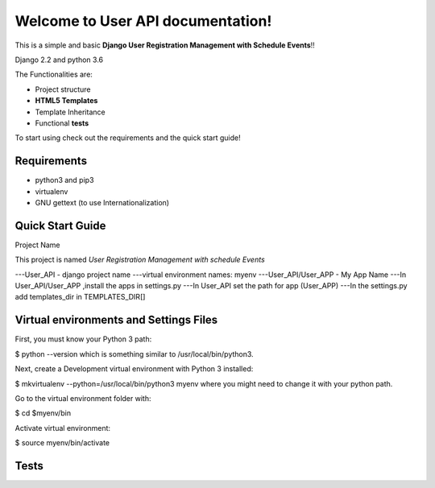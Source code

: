 


Welcome to User API documentation!
====================================

This is a simple and basic  **Django User Registration Management with Schedule Events**!!

Django 2.2 and python 3.6

The Functionalities are:

- Project structure
- **HTML5 Templates**
- Template Inheritance
- Functional **tests**


To start using check out the requirements and the quick start guide!

**Requirements**
----------------

- python3 and pip3
- virtualenv
- GNU gettext (to use Internationalization)

Quick Start Guide
-----------------

Project Name

This project is named *User Registration Management with schedule Events*

---User_API - django project name
---virtual environment names: myenv
---User_API/User_APP - My App Name
---In User_API/User_APP ,install the apps in settings.py
---In User_API set the path for app (User_APP)
---In the settings.py add templates_dir in TEMPLATES_DIR[]


Virtual environments and Settings Files
---------------------------------------

First, you must know your Python 3 path:

$ python --version
which is something similar to /usr/local/bin/python3.

Next, create a Development virtual environment with Python 3 installed:

$ mkvirtualenv --python=/usr/local/bin/python3 myenv
where you might need to change it with your python path.

Go to the virtual environment folder with:

$ cd $myenv/bin

Activate virtual environment:

$ source myenv/bin/activate

Tests
------



















